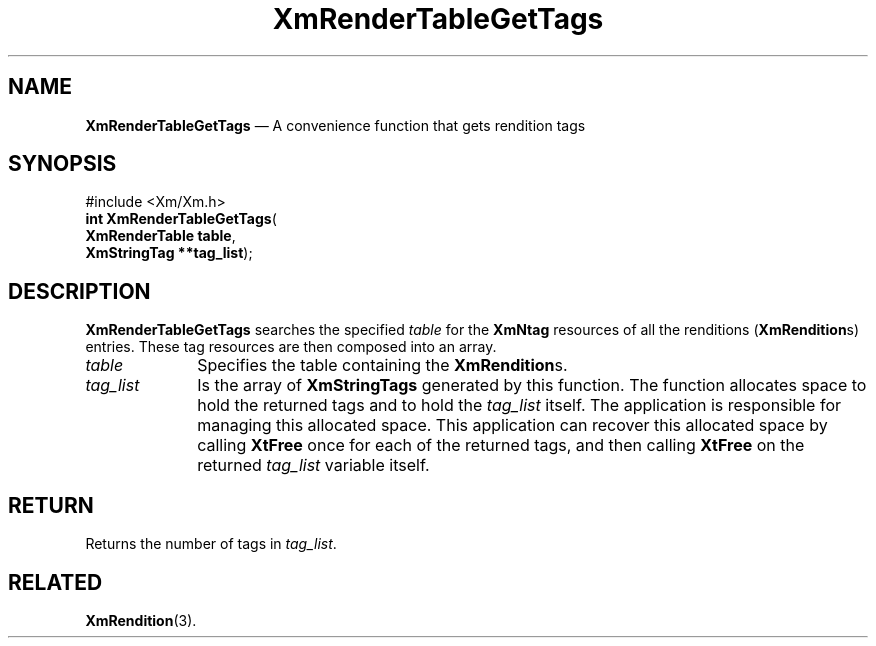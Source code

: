 '\" t
...\" RendTaI.sgm /main/10 1996/09/08 20:57:53 rws $
.de P!
.fl
\!!1 setgray
.fl
\\&.\"
.fl
\!!0 setgray
.fl			\" force out current output buffer
\!!save /psv exch def currentpoint translate 0 0 moveto
\!!/showpage{}def
.fl			\" prolog
.sy sed -e 's/^/!/' \\$1\" bring in postscript file
\!!psv restore
.
.de pF
.ie     \\*(f1 .ds f1 \\n(.f
.el .ie \\*(f2 .ds f2 \\n(.f
.el .ie \\*(f3 .ds f3 \\n(.f
.el .ie \\*(f4 .ds f4 \\n(.f
.el .tm ? font overflow
.ft \\$1
..
.de fP
.ie     !\\*(f4 \{\
.	ft \\*(f4
.	ds f4\"
'	br \}
.el .ie !\\*(f3 \{\
.	ft \\*(f3
.	ds f3\"
'	br \}
.el .ie !\\*(f2 \{\
.	ft \\*(f2
.	ds f2\"
'	br \}
.el .ie !\\*(f1 \{\
.	ft \\*(f1
.	ds f1\"
'	br \}
.el .tm ? font underflow
..
.ds f1\"
.ds f2\"
.ds f3\"
.ds f4\"
.ta 8n 16n 24n 32n 40n 48n 56n 64n 72n 
.TH "XmRenderTableGetTags" "library call"
.SH "NAME"
\fBXmRenderTableGetTags\fP \(em A convenience function that gets rendition tags
.iX "XmRenderTableGetTags"
.SH "SYNOPSIS"
.PP
.nf
#include <Xm/Xm\&.h>
\fBint \fBXmRenderTableGetTags\fP\fR(
\fBXmRenderTable \fBtable\fR\fR,
\fBXmStringTag \fB**tag_list\fR\fR);
.fi
.SH "DESCRIPTION"
.PP
\fBXmRenderTableGetTags\fP searches the specified \fItable\fP for the
\fBXmNtag\fP resources of all the renditions (\fBXmRendition\fRs)
entries\&. These tag resources are then composed into an array\&.
.IP "\fItable\fP" 10
Specifies the table containing the \fBXmRendition\fRs\&.
.IP "\fItag_list\fP" 10
Is the array of \fBXmStringTags\fP generated by this function\&.
The function allocates space to hold the returned tags
and to hold the \fItag_list\fP itself\&.
The application is responsible for managing this allocated space\&.
This application can recover this allocated space by calling \fBXtFree\fP
once for each of the returned tags, and then calling \fBXtFree\fP on the
returned \fItag_list\fP variable itself\&.
.SH "RETURN"
.PP
Returns the number of tags in \fItag_list\fP\&.
.SH "RELATED"
.PP
\fBXmRendition\fP(3)\&.
...\" created by instant / docbook-to-man, Sun 22 Dec 1996, 20:28

